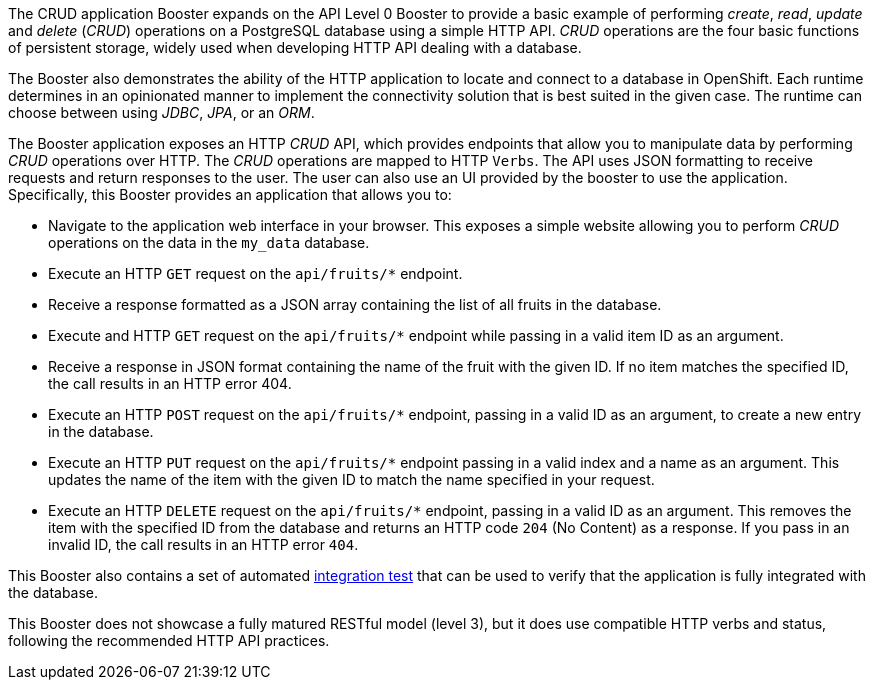 The CRUD application Booster expands on the API Level 0 Booster to provide a basic example of performing _create_, _read_, _update_ and _delete_ (_CRUD_) operations on a PostgreSQL database using a simple HTTP API. _CRUD_ operations are the four basic functions of persistent storage, widely used when developing HTTP API dealing with a database.

The Booster also demonstrates the ability of the HTTP application to locate and connect to a database in OpenShift. Each runtime determines in an opinionated manner to implement the connectivity solution that is best suited in the given case. The runtime can choose between using _JDBC_, _JPA_, or an _ORM_.

The Booster application exposes an HTTP _CRUD_ API, which provides endpoints that allow you to manipulate data by performing  _CRUD_ operations over HTTP. The _CRUD_ operations are mapped to HTTP `Verbs`. The API uses JSON formatting to receive requests and return responses to the user. The user can also use an UI provided by the booster to use the application. Specifically, this Booster provides an application that allows you to:

* Navigate to the application web interface in your browser. This exposes a simple website allowing you to perform _CRUD_ operations on the data in the `my_data` database.
* Execute an HTTP `GET` request on the `api/fruits/*` endpoint.
* Receive a response formatted as a JSON array containing the list of all fruits in the database.
* Execute and HTTP `GET` request on the `api/fruits/*` endpoint while passing in a valid item ID as an argument.
* Receive a response in JSON format containing the name of the fruit with the given ID. If no item matches the specified ID, the call results in an HTTP error 404.
* Execute an HTTP `POST` request on the `api/fruits/*` endpoint, passing in a valid ID as an argument, to create a new entry in the database.
* Execute an HTTP `PUT` request on the `api/fruits/*` endpoint passing in a valid index and a name as an argument. This updates the name of the item with the given ID to match the name specified in your request.
* Execute an HTTP `DELETE` request on the `api/fruits/*` endpoint, passing in a valid ID as an argument. This removes the item with the specified ID from the database and returns an HTTP code `204` (No Content) as a response. If you pass in an invalid ID, the call results in an HTTP error `404`.

This Booster also contains a set of automated xref:crud-integration-testing[integration test] that can be used to verify that the application is fully integrated with the database.

This Booster does not showcase a fully matured RESTful model (level 3), but it does use compatible HTTP verbs and status, following the recommended HTTP API practices.